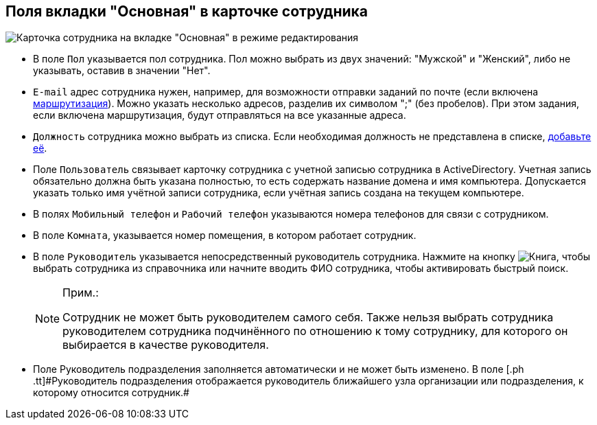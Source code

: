 
== Поля вкладки "Основная" в карточке сотрудника

image::EmployeeCardEdit.png[Карточка сотрудника на вкладке "Основная" в режиме редактирования]

* В поле [.kbd .ph .userinput]`Пол` указывается пол сотрудника. Пол можно выбрать из двух значений: "Мужской" и "Женский", либо не указывать, оставив в значении "Нет".
* [#staff_Employee_main_common__email]#[.kbd .ph .userinput]`E-mail` адрес сотрудника нужен, например, для возможности отправки заданий по почте (если включена xref:staff_RoutTypes.adoc[маршрутизация]). Можно указать несколько адресов, разделив их символом ";" (без пробелов). При этом задания, если включена маршрутизация, будут отправляться на все указанные адреса.#
* [#staff_Employee_main_common__duty]#[.kbd .ph .userinput]`Должность` сотрудника можно выбрать из списка. Если необходимая должность не представлена в списке, xref:CreateNewDuty.adoc[добавьте её].#
* Поле [.kbd .ph .userinput]`Пользователь` связывает карточку сотрудника с учетной записью сотрудника в ActiveDirectory. Учетная запись обязательно должна быть указана полностью, то есть содержать название домена и имя компьютера. Допускается указать только имя учётной записи сотрудника, если учётная запись создана на текущем компьютере.
* В полях [.kbd .ph .userinput]`Мобильный телефон` и [.kbd .ph .userinput]`Рабочий телефон` указываются номера телефонов для связи с сотрудником.
* В поле [.kbd .ph .userinput]`Комната`, указывается номер помещения, в котором работает сотрудник.
* В поле [.kbd .ph .userinput]`Руководитель` указывается непосредственный руководитель сотрудника. [.ph]#Нажмите на кнопку image:buttons/bt_selector_book.png[Книга], чтобы выбрать сотрудника из справочника или начните вводить ФИО сотрудника, чтобы активировать быстрый поиск.#
+
[NOTE]
====
[.note__title]#Прим.:#

Сотрудник не может быть руководителем самого себя. Также нельзя выбрать сотрудника руководителем сотрудника подчинённого по отношению к тому сотруднику, для которого он выбирается в качестве руководителя.
====
* Поле [.ph .tt]#Руководитель подразделения# заполняется автоматически и не может быть изменено. [.ph]#В поле [.ph .tt]#Руководитель подразделения# отображается руководитель ближайшего узла организации или подразделения, к которому относится сотрудник.#
